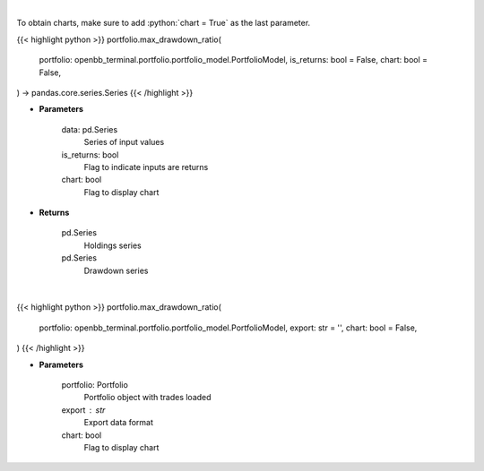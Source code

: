 .. role:: python(code)
    :language: python
    :class: highlight

|

To obtain charts, make sure to add :python:`chart = True` as the last parameter.

.. raw:: html

    <h3>
    > Getting data
    </h3>

{{< highlight python >}}
portfolio.max_drawdown_ratio(
    portfolio: openbb_terminal.portfolio.portfolio_model.PortfolioModel,
    is_returns: bool = False,
    chart: bool = False,
) -> pandas.core.series.Series
{{< /highlight >}}

.. raw:: html

    <p>
    Calculate the drawdown (MDD) of historical series.  Note that the calculation is done
     on cumulative returns (or prices).  The definition of drawdown is

     DD = (current value - rolling maximum) / rolling maximum
    </p>

* **Parameters**

    data: pd.Series
        Series of input values
    is_returns: bool
        Flag to indicate inputs are returns
    chart: bool
       Flag to display chart


* **Returns**

    pd.Series
        Holdings series
    pd.Series
        Drawdown series

|

.. raw:: html

    <h3>
    > Getting charts
    </h3>

{{< highlight python >}}
portfolio.max_drawdown_ratio(
    portfolio: openbb_terminal.portfolio.portfolio_model.PortfolioModel,
    export: str = '',
    chart: bool = False,
)
{{< /highlight >}}

.. raw:: html

    <p>
    Display maximum drawdown for multiple intervals
    </p>

* **Parameters**

    portfolio: Portfolio
        Portfolio object with trades loaded
    export : str
        Export data format
    chart: bool
       Flag to display chart

